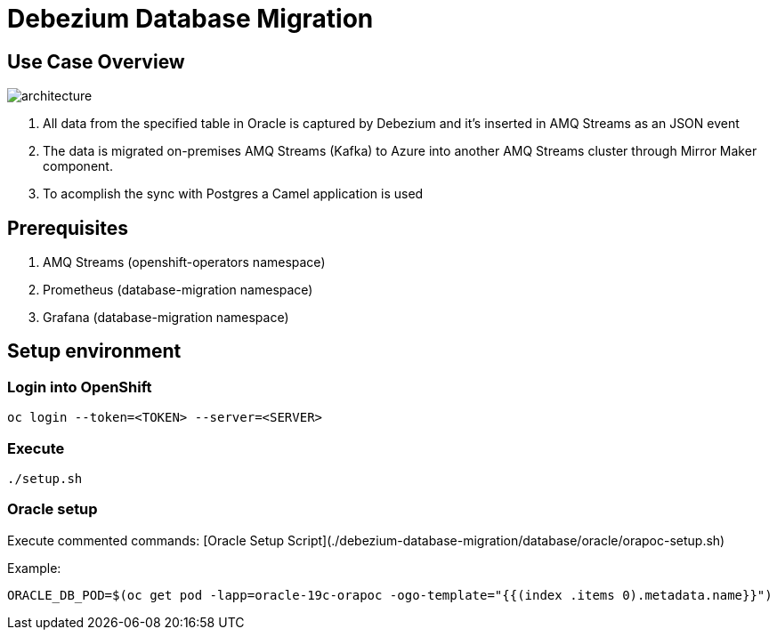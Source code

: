 = Debezium Database Migration

== Use Case Overview

image::images/poc-architecture.jpg[architecture]

. All data from the specified table in Oracle is captured by Debezium and it's inserted in AMQ Streams as an JSON event
. The data is migrated on-premises AMQ Streams (Kafka) to Azure into another AMQ Streams cluster through Mirror Maker component.
. To acomplish the sync with Postgres a Camel application is used

== Prerequisites

. AMQ Streams (openshift-operators namespace)
. Prometheus (database-migration namespace)
. Grafana (database-migration namespace)

== Setup environment

=== Login into OpenShift
```
oc login --token=<TOKEN> --server=<SERVER>
```

===  Execute

```
./setup.sh
```

=== Oracle setup

Execute commented commands: [Oracle Setup Script](./debezium-database-migration/database/oracle/orapoc-setup.sh)

Example: 

```
ORACLE_DB_POD=$(oc get pod -lapp=oracle-19c-orapoc -ogo-template="{{(index .items 0).metadata.name}}")
```
